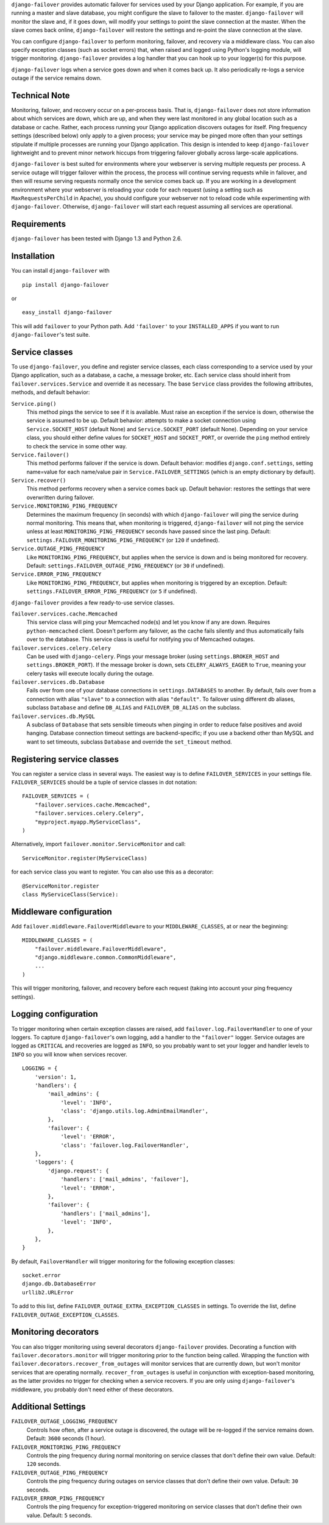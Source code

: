 ``django-failover`` provides automatic failover for services used by your
Django application. For example, if you are running a master and slave
database, you might configure the slave to failover to the master.
``django-failover`` will monitor the slave and, if it goes down, will modify
your settings to point the slave connection at the master. When the slave
comes back online, ``django-failover`` will restore the settings and re-point
the slave connection at the slave.

You can configure ``django-failover`` to perform monitoring, failover, and
recovery via a middleware class. You can also specify exception classes (such
as socket errors) that, when raised and logged using Python's logging module,
will trigger monitoring. ``django-failover`` provides a log handler that you
can hook up to your logger(s) for this purpose.

``django-failover`` logs when a service goes down and when it comes back up.
It also periodically re-logs a service outage if the service remains down.

Technical Note
==============
Monitoring, failover, and recovery occur on a per-process basis. That is,
``django-failover`` does not store information about which services are down,
which are up, and when they were last monitored in any global location such
as a database or cache. Rather, each process running your Django application
discovers outages for itself. Ping frequency settings (described below) only
apply to a given process; your service may be pinged more often than your
settings stipulate if multiple processes are running your Django application.
This design is intended to keep ``django-failover`` lightweight and to
prevent minor network hiccups from triggering failover globally across
large-scale applications.

``django-failover`` is best suited for environments where your webserver is
serving multiple requests per process. A service outage will trigger failover
within the process, the process will continue serving requests while in
failover, and then will resume serving requests normally once the service
comes back up. If you are working in a development environment where your
webserver is reloading your code for each request (using a setting such as
``MaxRequestsPerChild`` in Apache), you should configure your webserver not
to reload code while experimenting with ``django-failover``. Otherwise,
``django-failover`` will start each request assuming all services are
operational.

Requirements 
============ 
``django-failover`` has been tested with Django 1.3 and Python 2.6.

Installation
============
You can install ``django-failover`` with ::

    pip install django-failover

or ::

    easy_install django-failover

This will add ``failover`` to your Python path. Add ``'failover'`` to your
``INSTALLED_APPS`` if you want to run ``django-failover``'s test suite.

Service classes
===============
To use ``django-failover``, you define and register service classes, each
class corresponding to a service used by your Django application, such as a
database, a cache, a message broker, etc. Each service class should inherit
from ``failover.services.Service`` and override it as necessary. The base
``Service`` class provides the following attributes, methods, and default
behavior:

``Service.ping()``
    This method pings the service to see if it is available. Must raise an
    exception if the service is down, otherwise the service is assumed to be
    up. Default behavior: attempts to make a socket connection using
    ``Service.SOCKET_HOST`` (default None) and ``Service.SOCKET_PORT``
    (default None). Depending on your service class, you should either define
    values for ``SOCKET_HOST`` and ``SOCKET_PORT``, or override the ``ping``
    method entirely to check the service in some other way.

``Service.failover()`` 
    This method performs failover if the service is down. Default behavior:
    modifies ``django.conf.settings``, setting name=value for each name/value
    pair in ``Service.FAILOVER_SETTINGS`` (which is an empty dictionary by
    default).

``Service.recover()`` 
    This method performs recovery when a service comes back up. Default
    behavior: restores the settings that were overwritten during failover.

``Service.MONITORING_PING_FREQUENCY`` 
    Determines the maximum frequency (in seconds) with which
    ``django-failover`` will ping the service during normal monitoring.
    This means that, when monitoring is triggered, ``django-failover`` will not
    ping the service unless at least ``MONITORING_PING_FREQUENCY`` seconds
    have passed since the last ping. Default:
    ``settings.FAILOVER_MONITORING_PING_FREQUENCY`` (or ``120`` if
    undefined).

``Service.OUTAGE_PING_FREQUENCY`` 
    Like ``MONITORING_PING_FREQUENCY``, but applies when the service is down
    and is being monitored for recovery. Default:
    ``settings.FAILOVER_OUTAGE_PING_FREQUENCY`` (or ``30`` if undefined).
    
``Service.ERROR_PING_FREQUENCY`` 
    Like ``MONITORING_PING_FREQUENCY``, but applies when monitoring is
    triggered by an exception. Default:
    ``settings.FAILOVER_ERROR_PING_FREQUENCY`` (or ``5`` if undefined).


``django-failover`` provides a few ready-to-use service classes.

``failover.services.cache.Memcached``
    This service class will ping your Memcached node(s) and let you know if
    any are down. Requires ``python-memcached`` client. Doesn't perform any
    failover, as the cache fails silently and thus automatically fails over
    to the database. This service class is useful for notifying you of
    Memcached outages.

``failover.services.celery.Celery``
    Can be used with ``django-celery``. Pings your message broker (using
    ``settings.BROKER_HOST`` and ``settings.BROKER_PORT``). If the message
    broker is down, sets ``CELERY_ALWAYS_EAGER`` to ``True``, meaning your
    celery tasks will execute locally during the outage.
    
``failover.services.db.Database``
    Fails over from one of your database connections in
    ``settings.DATABASES`` to another. By default, fails over from a
    connection with alias ``"slave"`` to a connection with alias
    ``"default"``. To failover using different db aliases, subclass
    ``Database`` and define ``DB_ALIAS`` and ``FAILOVER_DB_ALIAS`` on the
    subclass.
    
``failover.services.db.MySQL``
    A subclass of ``Database`` that sets sensible timeouts when pinging in
    order to reduce false positives and avoid hanging. Database connection
    timeout settings are backend-specific; if you use a backend other than
    MySQL and want to set timeouts, subclass ``Database`` and override the
    ``set_timeout`` method.

Registering service classes
===========================
You can register a service class in several ways. The easiest way is to
define ``FAILOVER_SERVICES`` in your settings file. ``FAILOVER_SERVICES``
should be a tuple of service classes in dot notation::

    FAILOVER_SERVICES = (
        "failover.services.cache.Memcached",
        "failover.services.celery.Celery",
        "myproject.myapp.MyServiceClass",
    )

Alternatively, import ``failover.monitor.ServiceMonitor`` and call::

    ServiceMonitor.register(MyServiceClass)

for each service class you want to register. You can also use this as a
decorator::

    @ServiceMonitor.register
    class MyServiceClass(Service):

Middleware configuration
========================
Add ``failover.middleware.FailoverMiddleware`` to your
``MIDDLEWARE_CLASSES``, at or near the beginning::

    MIDDLEWARE_CLASSES = (
        "failover.middleware.FailoverMiddleware",
        "django.middleware.common.CommonMiddleware",
        ...
    )

This will trigger monitoring, failover, and recovery before each request
(taking into account your ping frequency settings).

Logging configuration
=====================
To trigger monitoring when certain exception classes are raised, add
``failover.log.FailoverHandler`` to one of your loggers. To capture
``django-failover``'s own logging, add a handler to the ``"failover"``
logger. Service outages are logged as ``CRITICAL`` and recoveries are logged
as ``INFO``, so you probably want to set your logger and handler levels to
``INFO`` so you will know when services recover. ::

    LOGGING = {
        'version': 1,
        'handlers': {
            'mail_admins': {
                'level': 'INFO',
                'class': 'django.utils.log.AdminEmailHandler',
            },
            'failover': {
                'level': 'ERROR',
                'class': 'failover.log.FailoverHandler',
        },
        'loggers': {
            'django.request': {
                'handlers': ['mail_admins', 'failover'],
                'level': 'ERROR',
            },
            'failover': {
                'handlers': ['mail_admins'],
                'level': 'INFO',
            },
        },
    }

By default, ``FailoverHandler`` will trigger monitoring for the following
exception classes::
    
    socket.error
    django.db.DatabaseError
    urllib2.URLError
    
To add to this list, define ``FAILOVER_OUTAGE_EXTRA_EXCEPTION_CLASSES`` in
settings. To override the list, define ``FAILOVER_OUTAGE_EXCEPTION_CLASSES``.    

Monitoring decorators
=====================
You can also trigger monitoring using several decorators ``django-failover``
provides. Decorating a function with ``failover.decorators.monitor`` will
trigger monitoring prior to the function being called. Wrapping the function
with ``failover.decorators.recover_from_outages`` will monitor services that
are currently down, but won't monitor services that are operating normally.
``recover_from_outages`` is useful in conjunction with exception-based
monitoring, as the latter provides no trigger for checking when a service
recovers. If you are only using ``django-failover``'s middleware, you
probably don't need either of these decorators.

Additional Settings
===================
``FAILOVER_OUTAGE_LOGGING_FREQUENCY``        
    Controls how often, after a service outage is discovered, the outage will
    be re-logged if the service remains down. Default: ``3600`` seconds (1
    hour).

``FAILOVER_MONITORING_PING_FREQUENCY``
    Controls the ping frequency during normal monitoring on service classes
    that don't define their own value. Default: ``120`` seconds.

``FAILOVER_OUTAGE_PING_FREQUENCY``
    Controls the ping frequency during outages on service classes
    that don't define their own value. Default: ``30`` seconds.

``FAILOVER_ERROR_PING_FREQUENCY``
    Controls the ping frequency for exception-triggered monitoring on
    service classes that don't define their own value. Default: ``5``
    seconds.
    